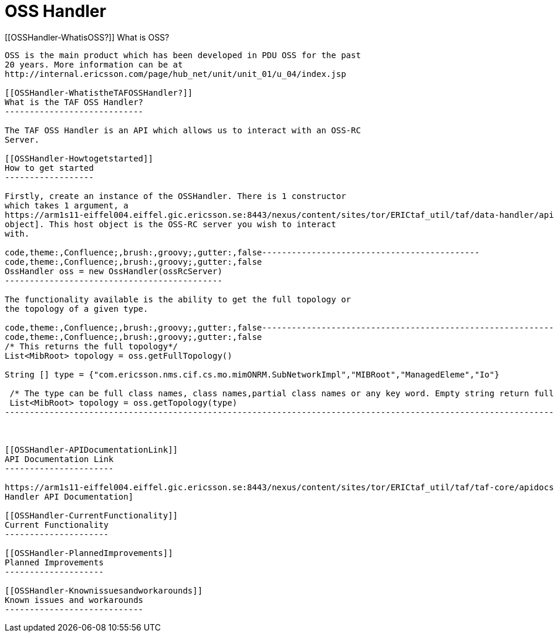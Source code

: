 OSS Handler
===========

[[OSSHandler-WhatisOSS?]]
What is OSS?
------------

OSS is the main product which has been developed in PDU OSS for the past
20 years. More information can be at
http://internal.ericsson.com/page/hub_net/unit/unit_01/u_04/index.jsp

[[OSSHandler-WhatistheTAFOSSHandler?]]
What is the TAF OSS Handler?
----------------------------

The TAF OSS Handler is an API which allows us to interact with an OSS-RC
Server.

[[OSSHandler-Howtogetstarted]]
How to get started
------------------

Firstly, create an instance of the OSSHandler. There is 1 constructor
which takes 1 argument, a
https://arm1s11-eiffel004.eiffel.gic.ericsson.se:8443/nexus/content/sites/tor/ERICtaf_util/taf/data-handler/apidocs/index.html[Host
object]. This host object is the OSS-RC server you wish to interact
with.

code,theme:,Confluence;,brush:,groovy;,gutter:,false--------------------------------------------
code,theme:,Confluence;,brush:,groovy;,gutter:,false
OssHandler oss = new OssHandler(ossRcServer)
--------------------------------------------

The functionality available is the ability to get the full topology or
the topology of a given type.

code,theme:,Confluence;,brush:,groovy;,gutter:,false----------------------------------------------------------------------------------------------------------------------------
code,theme:,Confluence;,brush:,groovy;,gutter:,false
/* This returns the full topology*/
List<MibRoot> topology = oss.getFullTopology()

String [] type = {"com.ericsson.nms.cif.cs.mo.mimONRM.SubNetworkImpl","MIBRoot","ManagedEleme","Io"}

 /* The type can be full class names, class names,partial class names or any key word. Empty string return full topology. */
 List<MibRoot> topology = oss.getTopology(type)
----------------------------------------------------------------------------------------------------------------------------

 

[[OSSHandler-APIDocumentationLink]]
API Documentation Link
----------------------

https://arm1s11-eiffel004.eiffel.gic.ericsson.se:8443/nexus/content/sites/tor/ERICtaf_util/taf/taf-core/apidocs/index.html[OSS
Handler API Documentation]

[[OSSHandler-CurrentFunctionality]]
Current Functionality
---------------------

[[OSSHandler-PlannedImprovements]]
Planned Improvements
--------------------

[[OSSHandler-Knownissuesandworkarounds]]
Known issues and workarounds
----------------------------
